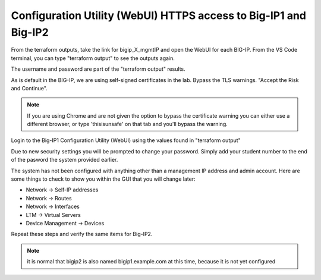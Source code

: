 Configuration Utility (WebUI) HTTPS access to Big-IP1 and Big-IP2
=================================================================

From the terraform outputs, take the link for bigip_X_mgmtIP and open the WebUI
for each BIG-IP.  From the VS Code terminal, you can type "terraform output" to
see the outputs again.

.. image:: ./images/module2_bigipHost1.png
   :scale: 75%
   :alt: Terraform Output CTL + CLick on management link

.. image:: ./images/module2_bigipHost2.png
   :scale: 75%
   :alt: Terraform Output CTL + CLick on management link

The username and password are part of the "terraform output" results.

.. image:: ./images/Module1_terraform_Output.png
   :scale: 75%
   :alt: Terraform Output Password

As is default in the BIG-IP, we are using self-signed certificates in the lab.
Bypass the TLS warnings. "Accept the Risk and Continue".

.. note::  If you are using Chrome and are not given the option to bypass the
   certificate warning you can either use a different browser, or type
   'thisisunsafe' on that tab and you'll bypass the warning.

.. image:: ./images/TMUI_SSLError.png
   :scale: 50%
   :alt: unsafe

Login to the Big-IP1 Configuration Utility (WebUI) using the values found in
"terraform output"

Due to new security settings you will be prompted to change your password.  Simply add your student number to the end of the pasword the system provided earlier.

.. image:: ./images/TMUI_PasswordChange.png
   :scale: 75%
   :alt: Password change

The system has not been configured with anything other than a management IP
address and admin account.  Here are some things to check to show you within
the GUI that you will change later:

* Network -> Self-IP addresses
* Network -> Routes
* Network -> Interfaces
* LTM -> Virtual Servers
* Device Management -> Devices

Repeat these steps and verify the same items for Big-IP2.

.. note::  it is normal that bigip2 is also named bigip1.example.com at this time, because it is not yet configured